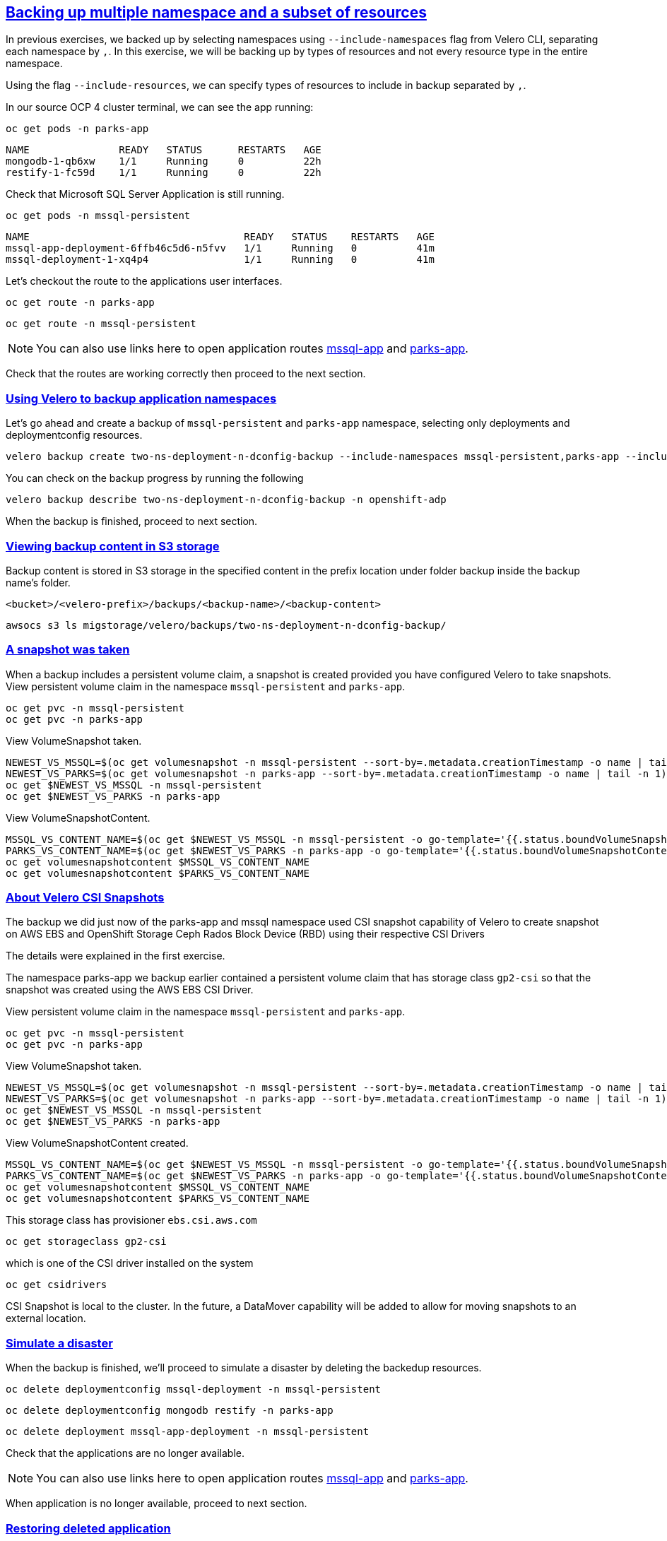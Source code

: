 :sectlinks:
:markup-in-source: verbatim,attributes,quotes
:OCP4_GUID: %ocp4_guid%
:OCP4_DOMAIN: %ocp4_domain%
:OCP4_PASSWORD: %ocp4_password%

== Backing up multiple namespace and a subset of resources

In previous exercises, we backed up by selecting namespaces using `--include-namespaces` flag from Velero CLI, separating each namespace by `,`.  In this exercise, we will be backing up by types of resources and not every resource type in the entire namespace.

Using the flag `--include-resources`, we can specify types of resources to include in backup separated by `,`.

In our source OCP 4 cluster terminal, we can see the app running:

[source,bash,role=execute]
----
oc get pods -n parks-app
----

[source,subs="{markup-in-source}"]
--------------------------------------------------------------------------------
NAME               READY   STATUS      RESTARTS   AGE
mongodb-1-qb6xw    1/1     Running     0          22h
restify-1-fc59d    1/1     Running     0          22h
--------------------------------------------------------------------------------

Check that Microsoft SQL Server Application is still running.
[source,bash,role=execute]
----
oc get pods -n mssql-persistent
----
[source,subs="{markup-in-source}"]
--------------------------------------------------------------------------------
NAME                                    READY   STATUS    RESTARTS   AGE
mssql-app-deployment-6ffb46c5d6-n5fvv   1/1     Running   0          41m
mssql-deployment-1-xq4p4                1/1     Running   0          41m
--------------------------------------------------------------------------------

Let’s checkout the route to the applications user interfaces.

[source,bash,role=execute]
----
oc get route -n parks-app
----
[source,bash,role=execute]
----
oc get route -n mssql-persistent
----
NOTE: You can also use links here to open application routes http://mssql-app-route-mssql-persistent.apps.cluster-{OCP4_GUID}.{OCP4_GUID}.{OCP4_DOMAIN}[mssql-app] and http://restify-parks-app.apps.cluster-{OCP4_GUID}.{OCP4_GUID}.{OCP4_DOMAIN}[parks-app].

Check that the routes are working correctly then proceed to the next section.

=== Using Velero to backup application namespaces

Let’s go ahead and create a backup of `mssql-persistent` and `parks-app` namespace, selecting only deployments and deploymentconfig resources.
[source,bash,role=execute-2]
----
velero backup create two-ns-deployment-n-dconfig-backup --include-namespaces mssql-persistent,parks-app --include-resources deployments,deploymentconfig -n openshift-adp
----

You can check on the backup progress by running the following
[source,bash,role=execute]
----
velero backup describe two-ns-deployment-n-dconfig-backup -n openshift-adp
----
When the backup is finished, proceed to next section.

=== Viewing backup content in S3 storage
Backup content is stored in S3 storage in the specified content in the prefix location under folder backup inside the backup name's folder.

`<bucket>/<velero-prefix>/backups/<backup-name>/<backup-content>`

[source,bash,role=execute]
----
awsocs s3 ls migstorage/velero/backups/two-ns-deployment-n-dconfig-backup/
----
=== A snapshot was taken
When a backup includes a persistent volume claim, a snapshot is created provided you have configured Velero to take snapshots.
View persistent volume claim in the namespace `mssql-persistent` and `parks-app`.
[source,bash,role=execute]
----
oc get pvc -n mssql-persistent
oc get pvc -n parks-app
----
View VolumeSnapshot taken.
[source,bash,role=execute]
----
NEWEST_VS_MSSQL=$(oc get volumesnapshot -n mssql-persistent --sort-by=.metadata.creationTimestamp -o name | tail -n 1)
NEWEST_VS_PARKS=$(oc get volumesnapshot -n parks-app --sort-by=.metadata.creationTimestamp -o name | tail -n 1)
oc get $NEWEST_VS_MSSQL -n mssql-persistent 
oc get $NEWEST_VS_PARKS -n parks-app
----
View VolumeSnapshotContent.
[source,bash,role=execute]
----
MSSQL_VS_CONTENT_NAME=$(oc get $NEWEST_VS_MSSQL -n mssql-persistent -o go-template='{{.status.boundVolumeSnapshotContentName}}')
PARKS_VS_CONTENT_NAME=$(oc get $NEWEST_VS_PARKS -n parks-app -o go-template='{{.status.boundVolumeSnapshotContentName}}')
oc get volumesnapshotcontent $MSSQL_VS_CONTENT_NAME
oc get volumesnapshotcontent $PARKS_VS_CONTENT_NAME
----

=== About Velero CSI Snapshots
The backup we did just now of the parks-app and mssql namespace used CSI snapshot capability of Velero to create snapshot on AWS EBS and OpenShift Storage Ceph Rados Block Device (RBD) using their respective CSI Drivers

The details were explained in the first exercise.

The namespace parks-app we backup earlier contained a persistent volume claim that has storage class `gp2-csi` so that the snapshot was created using the AWS EBS CSI Driver.

View persistent volume claim in the namespace `mssql-persistent` and `parks-app`.
[source,bash,role=execute]
----
oc get pvc -n mssql-persistent
oc get pvc -n parks-app
----
View VolumeSnapshot taken.
[source,bash,role=execute]
----
NEWEST_VS_MSSQL=$(oc get volumesnapshot -n mssql-persistent --sort-by=.metadata.creationTimestamp -o name | tail -n 1)
NEWEST_VS_PARKS=$(oc get volumesnapshot -n parks-app --sort-by=.metadata.creationTimestamp -o name | tail -n 1)
oc get $NEWEST_VS_MSSQL -n mssql-persistent 
oc get $NEWEST_VS_PARKS -n parks-app
----
View VolumeSnapshotContent created.
[source,bash,role=execute]
----
MSSQL_VS_CONTENT_NAME=$(oc get $NEWEST_VS_MSSQL -n mssql-persistent -o go-template='{{.status.boundVolumeSnapshotContentName}}')
PARKS_VS_CONTENT_NAME=$(oc get $NEWEST_VS_PARKS -n parks-app -o go-template='{{.status.boundVolumeSnapshotContentName}}')
oc get volumesnapshotcontent $MSSQL_VS_CONTENT_NAME
oc get volumesnapshotcontent $PARKS_VS_CONTENT_NAME
----

This storage class has provisioner `ebs.csi.aws.com`
[source,bash,role=execute]
----
oc get storageclass gp2-csi
----

which is one of the CSI driver installed on the system
[source,bash,role=execute]
----
oc get csidrivers
----

CSI Snapshot is local to the cluster. In the future, a DataMover capability will be added to allow for moving snapshots to an external location.

=== Simulate a disaster
When the backup is finished, we'll proceed to simulate a disaster by deleting the backedup resources.
[source,bash,role=execute]
----
oc delete deploymentconfig mssql-deployment -n mssql-persistent
----
[source,bash,role=execute]
----
oc delete deploymentconfig mongodb restify -n parks-app
----
[source,bash,role=execute]
----
oc delete deployment mssql-app-deployment -n mssql-persistent
----

Check that the applications are no longer available.

NOTE: You can also use links here to open application routes http://mssql-app-route-mssql-persistent.apps.cluster-{OCP4_GUID}.{OCP4_GUID}.{OCP4_DOMAIN}[mssql-app] and http://restify-parks-app.apps.cluster-{OCP4_GUID}.{OCP4_GUID}.{OCP4_DOMAIN}[parks-app].

When application is no longer available, proceed to next section.

=== Restoring deleted application
We can restore applications deleted earlier by restoring from the backup we created.
[source,bash,role=execute]
----
velero restore create two-ns-deployment-n-dconfig-restore --from-backup two-ns-deployment-n-dconfig-backup -n openshift-adp
----

[source,bash,role=execute]
----
velero restore describe two-ns-deployment-n-dconfig-restore -n openshift-adp
----

Wait until pods become available.
[source,bash,role=execute]
----
oc get pods -n mssql-persistent
----
[source,bash,role=execute]
----
oc get pods -n parks-app
----

Verify that the data you added earlier persisted in the restored application.

NOTE: You can also use links here to open application routes http://mssql-app-route-mssql-persistent.apps.cluster-{OCP4_GUID}.{OCP4_GUID}.{OCP4_DOMAIN}[mssql-app] and http://restify-parks-app.apps.cluster-{OCP4_GUID}.{OCP4_GUID}.{OCP4_DOMAIN}[parks-app].